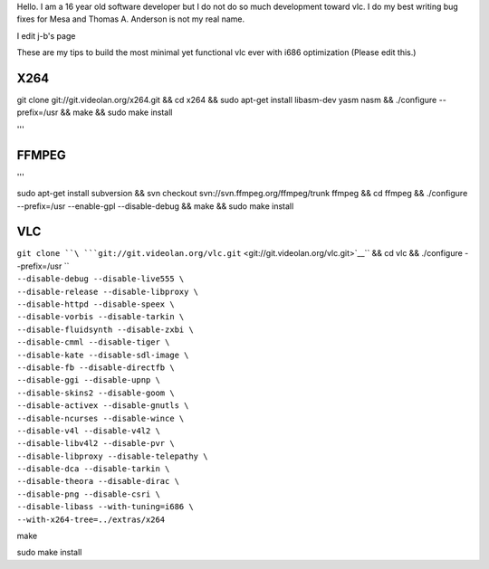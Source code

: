 Hello. I am a 16 year old software developer but I do not do so much development toward vlc. I do my best writing bug fixes for Mesa and Thomas A. Anderson is not my real name.

I edit j-b's page

These are my tips to build the most minimal yet functional vlc ever with i686 optimization (Please edit this.)

**X264**
--------

git clone git://git.videolan.org/x264.git && cd x264 && sudo apt-get install libasm-dev yasm nasm && ./configure --prefix=/usr && make && sudo make install

'''

FFMPEG
------

'''

sudo apt-get install subversion && svn checkout svn://svn.ffmpeg.org/ffmpeg/trunk ffmpeg && cd ffmpeg && ./configure --prefix=/usr --enable-gpl --disable-debug && make && sudo make install

**VLC**
-------

| ``git clone ``\ ```git://git.videolan.org/vlc.git`` <git://git.videolan.org/vlc.git>`__\ `` && cd vlc && ./configure --prefix=/usr \``
| ``--disable-debug --disable-live555 \``
| ``--disable-release --disable-libproxy \``
| ``--disable-httpd --disable-speex \``
| ``--disable-vorbis --disable-tarkin \``
| ``--disable-fluidsynth --disable-zxbi \``
| ``--disable-cmml --disable-tiger \``
| ``--disable-kate --disable-sdl-image \``
| ``--disable-fb --disable-directfb \``
| ``--disable-ggi --disable-upnp \``
| ``--disable-skins2 --disable-goom \``
| ``--disable-activex --disable-gnutls \``
| ``--disable-ncurses --disable-wince \``
| ``--disable-v4l --disable-v4l2 \``
| ``--disable-libv4l2 --disable-pvr \``
| ``--disable-libproxy --disable-telepathy \``
| ``--disable-dca --disable-tarkin \``
| ``--disable-theora --disable-dirac \``
| ``--disable-png --disable-csri \``
| ``--disable-libass --with-tuning=i686 \``
| ``--with-x264-tree=../extras/x264``

make

sudo make install
